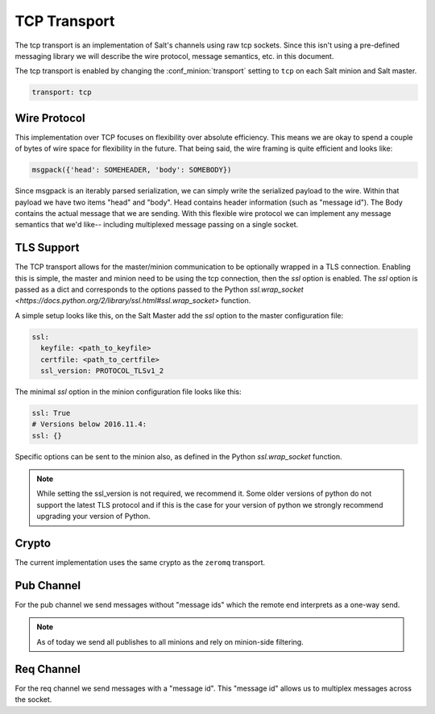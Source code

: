 =============
TCP Transport
=============

The tcp transport is an implementation of Salt's channels using raw tcp sockets.
Since this isn't using a pre-defined messaging library we will describe the wire
protocol, message semantics, etc. in this document.

The tcp transport is enabled by changing the :conf_minion:`transport` setting
to ``tcp`` on each Salt minion and Salt master.

.. code-block:: yaml

   transport: tcp

Wire Protocol
=============
This implementation over TCP focuses on flexibility over absolute efficiency.
This means we are okay to spend a couple of bytes of wire space for flexibility
in the future. That being said, the wire framing is quite efficient and looks
like:

.. code-block:: text

    msgpack({'head': SOMEHEADER, 'body': SOMEBODY})

Since msgpack is an iterably parsed serialization, we can simply write the serialized
payload to the wire. Within that payload we have two items "head" and "body".
Head contains header information (such as "message id"). The Body contains the
actual message that we are sending. With this flexible wire protocol we can
implement any message semantics that we'd like-- including multiplexed message
passing on a single socket.

TLS Support
===========

.. versionadded:: 2016.11.1

The TCP transport allows for the master/minion communication to be optionally
wrapped in a TLS connection. Enabling this is simple, the master and minion need
to be using the tcp connection, then the `ssl` option is enabled. The `ssl`
option is passed as a dict and corresponds to the options passed to the
Python `ssl.wrap_socket <https://docs.python.org/2/library/ssl.html#ssl.wrap_socket>`
function.

A simple setup looks like this, on the Salt Master add the `ssl` option to the
master configuration file:

.. code-block:: yaml

    ssl:
      keyfile: <path_to_keyfile>
      certfile: <path_to_certfile>
      ssl_version: PROTOCOL_TLSv1_2

The minimal `ssl` option in the minion configuration file looks like this:

.. code-block:: yaml

    ssl: True
    # Versions below 2016.11.4:
    ssl: {}

Specific options can be sent to the minion also, as defined in the Python
`ssl.wrap_socket` function.

.. note::

    While setting the ssl_version is not required, we recommend it. Some older
    versions of python do not support the latest TLS protocol and if this is
    the case for your version of python we strongly recommend upgrading your
    version of Python.


Crypto
======
The current implementation uses the same crypto as the ``zeromq`` transport.


Pub Channel
===========
For the pub channel we send messages without "message ids" which the remote end
interprets as a one-way send.

.. note::

    As of today we send all publishes to all minions and rely on minion-side filtering.


Req Channel
===========
For the req channel we send messages with a "message id". This "message id" allows
us to multiplex messages across the socket.
